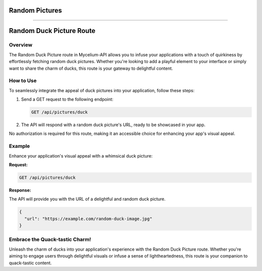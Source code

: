 Random Pictures
=====

.. _ducks:

------------

Random Duck Picture Route
=====================================================

Overview
--------

The Random Duck Picture route in Mycelium-API allows you to infuse your applications with a touch of quirkiness by effortlessly fetching random duck pictures. Whether you're looking to add a playful element to your interface or simply want to share the charm of ducks, this route is your gateway to delightful content.

How to Use
----------

To seamlessly integrate the appeal of duck pictures into your application, follow these steps:

1. Send a GET request to the following endpoint:

   .. code-block:: http

      GET /api/pictures/duck

2. The API will respond with a random duck picture's URL, ready to be showcased in your app.

No authorization is required for this route, making it an accessible choice for enhancing your app's visual appeal.

Example
-------

Enhance your application's visual appeal with a whimsical duck picture:

**Request:**

.. code-block:: http

   GET /api/pictures/duck

**Response:**

The API will provide you with the URL of a delightful and random duck picture.

.. code-block:: json

   {
     "url": "https://example.com/random-duck-image.jpg"
   }

Embrace the Quack-tastic Charm!
-------------------------------

Unleash the charm of ducks into your application's experience with the Random Duck Picture route. Whether you're aiming to engage users through delightful visuals or infuse a sense of lightheartedness, this route is your companion to quack-tastic content.

